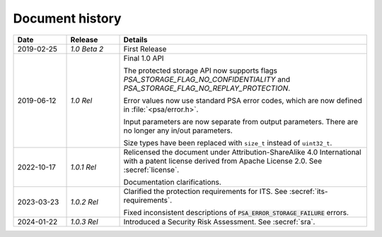 .. SPDX-FileCopyrightText: Copyright 2018-2019, 2022-2024 Arm Limited and/or its affiliates <open-source-office@arm.com>
.. SPDX-License-Identifier: CC-BY-SA-4.0 AND LicenseRef-Patent-license

.. _document-history:

Document history
================

..  list-table::
    :class: longtable
    :header-rows: 1
    :widths: 3 3 14

    * - Date
      - Release
      - Details

    * - 2019-02-25
      - *1.0 Beta 2*
      - First Release

    * - 2019-06-12
      - *1.0 Rel*
      - Final 1.0 API

        The protected storage API now supports flags `PSA_STORAGE_FLAG_NO_CONFIDENTIALITY` and `PSA_STORAGE_FLAG_NO_REPLAY_PROTECTION`.

        Error values now use standard PSA error codes, which are now defined in :file:`<psa/error.h>`.

        Input parameters are now separate from output parameters. There are no longer any in/out parameters.

        Size types have been replaced with ``size_t`` instead of ``uint32_t``.

    * - 2022-10-17
      - *1.0.1 Rel*
      - Relicensed the document under Attribution-ShareAlike 4.0 International with a patent license derived from Apache License 2.0. See :secref:`license`.

        Documentation clarifications.

    * - 2023-03-23
      - *1.0.2 Rel*
      - Clarified the protection requirements for ITS. See :secref:`its-requirements`.

        Fixed inconsistent descriptions of :code:`PSA_ERROR_STORAGE_FAILURE` errors.

    * - 2024-01-22
      - *1.0.3 Rel*
      - Introduced a Security Risk Assessment. See :secref:`sra`.
